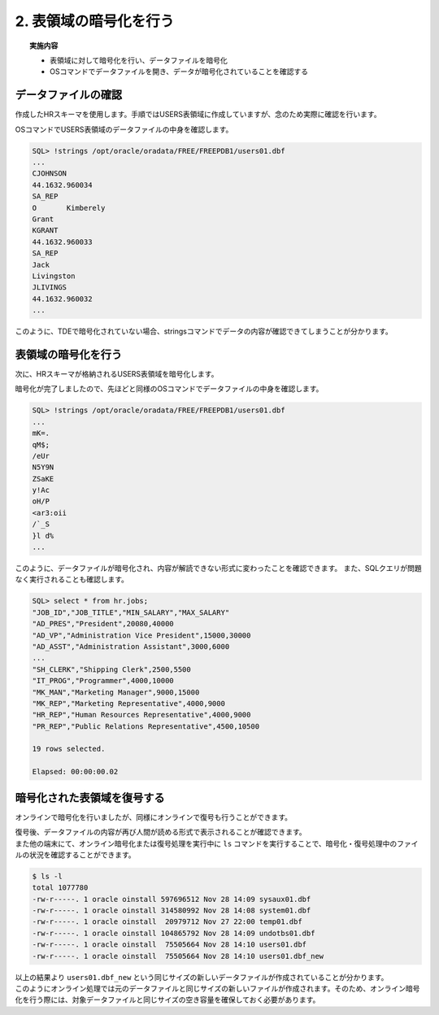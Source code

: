 ###########################
2. 表領域の暗号化を行う
###########################

.. topic:: 実施内容

    + 表領域に対して暗号化を行い、データファイルを暗号化
    + OSコマンドでデータファイルを開き、データが暗号化されていることを確認する

****************************
データファイルの確認
****************************

作成したHRスキーマを使用します。手順ではUSERS表領域に作成していますが、念のため実際に確認を行います。

.. code-block:: sql
   :caption: FREEPDB1で実行 (SYSユーザー)

    -- 結果をcsv形式で出力
    SQL> set markup csv on

    -- HRスキーマの表領域がUSERS表領域であることを確認
    SQL> select username, default_tablespace from dba_users where username ='HR';
    "USERNAME","DEFAULT_TABLESPACE"
    "HR"      ,"USERS"

    -- USER表領域が格納されるデータファイルのパスを確認
    SQL> select tablespace_name, file_name from dba_data_files where tablespace_name = 'USERS';
    "TABLESPACE_NAME","FILE_NAME"
    "USERS"          ,"/opt/oracle/oradata/FREE/FREEPDB1/users01.dbf"


OSコマンドでUSERS表領域のデータファイルの中身を確認します。

.. code-block:: sql

    SQL> !strings /opt/oracle/oradata/FREE/FREEPDB1/users01.dbf
    ...
    CJOHNSON
    44.1632.960034
    SA_REP
    O       Kimberely
    Grant
    KGRANT
    44.1632.960033
    SA_REP
    Jack
    Livingston
    JLIVINGS
    44.1632.960032
    ...


このように、TDEで暗号化されていない場合、stringsコマンドでデータの内容が確認できてしまうことが分かります。



****************************
表領域の暗号化を行う
****************************

次に、HRスキーマが格納されるUSERS表領域を暗号化します。

.. code-block:: sql
    :caption: FREEPDB1で実行 (SYSユーザー)

    -- 実行時間を計測
    SQL> set timing on

    -- USERS表領域を暗号化
    SQL> alter tablespace users encryption online using 'AES256' encrypt;
    
    Tablespace altered.

    Elapsed: 00:00:07.02

暗号化が完了しましたので、先ほどと同様のOSコマンドでデータファイルの中身を確認します。

.. code-block:: sql

    SQL> !strings /opt/oracle/oradata/FREE/FREEPDB1/users01.dbf
    ...
    mK=.
    qM$;
    /eUr
    N5Y9N
    ZSaKE
    y!Ac
    oH/P
    <ar3:oii
    /`_S
    }l d%
    ...

このように、データファイルが暗号化され、内容が解読できない形式に変わったことを確認できます。  
また、SQLクエリが問題なく実行されることも確認します。

.. code-block:: sql

    SQL> select * from hr.jobs;
    "JOB_ID","JOB_TITLE","MIN_SALARY","MAX_SALARY"
    "AD_PRES","President",20080,40000
    "AD_VP","Administration Vice President",15000,30000
    "AD_ASST","Administration Assistant",3000,6000
    ...
    "SH_CLERK","Shipping Clerk",2500,5500
    "IT_PROG","Programmer",4000,10000
    "MK_MAN","Marketing Manager",9000,15000
    "MK_REP","Marketing Representative",4000,9000
    "HR_REP","Human Resources Representative",4000,9000
    "PR_REP","Public Relations Representative",4500,10500

    19 rows selected.

    Elapsed: 00:00:00.02



****************************
暗号化された表領域を復号する
****************************

オンラインで暗号化を行いましたが、同様にオンラインで復号も行うことができます。

.. code-block:: sql
    :caption: FREEPDB1で実行 (SYSユーザー)

    -- USERS表領域の復号を行う
    SQL> alter tablespace users encryption online decrypt;

    -- 復号されていることを確認する
    SQL> !strings /opt/oracle/oradata/FREE/FREEPDB1/users01.dbf
    ...
    Geneve
    Rua Frei Caneca 1360    01307-002       Sao Paulo       Sao Paulo
    Schwanthalerstr. 7031
    80925
    Munich
    Bavaria
    9702 Chester Road
    09629850293     Stretford
    Manchester
    (Magdalen Centre, The Oxford Science Park


| 復号後、データファイルの内容が再び人間が読める形式で表示されることが確認できます。  
| また他の端末にて、オンライン暗号化または復号処理を実行中に ``ls`` コマンドを実行することで、暗号化・復号処理中のファイルの状況を確認することができます。

.. code-block:: bash

    $ ls -l
    total 1077780
    -rw-r-----. 1 oracle oinstall 597696512 Nov 28 14:09 sysaux01.dbf
    -rw-r-----. 1 oracle oinstall 314580992 Nov 28 14:08 system01.dbf
    -rw-r-----. 1 oracle oinstall  20979712 Nov 27 22:00 temp01.dbf
    -rw-r-----. 1 oracle oinstall 104865792 Nov 28 14:09 undotbs01.dbf
    -rw-r-----. 1 oracle oinstall  75505664 Nov 28 14:10 users01.dbf
    -rw-r-----. 1 oracle oinstall  75505664 Nov 28 14:10 users01.dbf_new

| 以上の結果より ``users01.dbf_new`` という同じサイズの新しいデータファイルが作成されていることが分かります。  
| このようにオンライン処理では元のデータファイルと同じサイズの新しいファイルが作成されます。そのため、オンライン暗号化を行う際には、対象データファイルと同じサイズの空き容量を確保しておく必要があります。